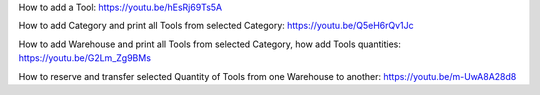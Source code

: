 How to add a Tool:
https://youtu.be/hEsRj69Ts5A

How to add Category and print all Tools from selected Category:
https://youtu.be/Q5eH6rQv1Jc

How to add Warehouse and print all Tools from selected Category, how add Tools quantities:
https://youtu.be/G2Lm_Zg9BMs

How to reserve and transfer selected Quantity of Tools from one Warehouse to another:
https://youtu.be/m-UwA8A28d8
